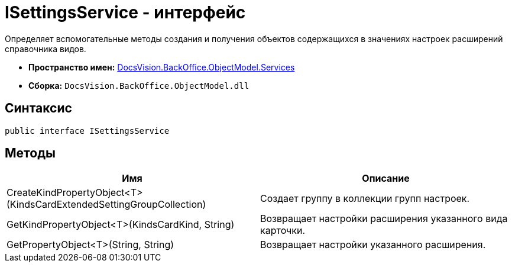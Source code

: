 = ISettingsService - интерфейс

Определяет вспомогательные методы создания и получения объектов содержащихся в значениях настроек расширений справочника видов.

* *Пространство имен:* xref:api/DocsVision/BackOffice/ObjectModel/Services/Services_NS.adoc[DocsVision.BackOffice.ObjectModel.Services]
* *Сборка:* `DocsVision.BackOffice.ObjectModel.dll`

== Синтаксис

[source,csharp]
----
public interface ISettingsService
----

== Методы

[cols=",",options="header"]
|===
|Имя |Описание
|CreateKindPropertyObject<T>(KindsCardExtendedSettingGroupCollection) |Создает группу в коллекции групп настроек.
|GetKindPropertyObject<T>(KindsCardKind, String) |Возвращает настройки расширения указанного вида карточки.
|GetPropertyObject<T>(String, String) |Возвращает настройки указанного расширения.
|===
